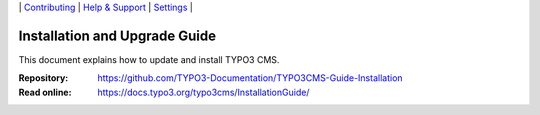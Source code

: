 \|
`Contributing <CONTRIBUTING.md>`__  \|
`Help & Support <https://typo3.org/help>`__ \|
`Settings <Documentation/Settings.cfg>`__ \|

==============================
Installation and Upgrade Guide
==============================
This document explains how to update and install TYPO3 CMS.

:Repository:  https://github.com/TYPO3-Documentation/TYPO3CMS-Guide-Installation
:Read online: https://docs.typo3.org/typo3cms/InstallationGuide/

